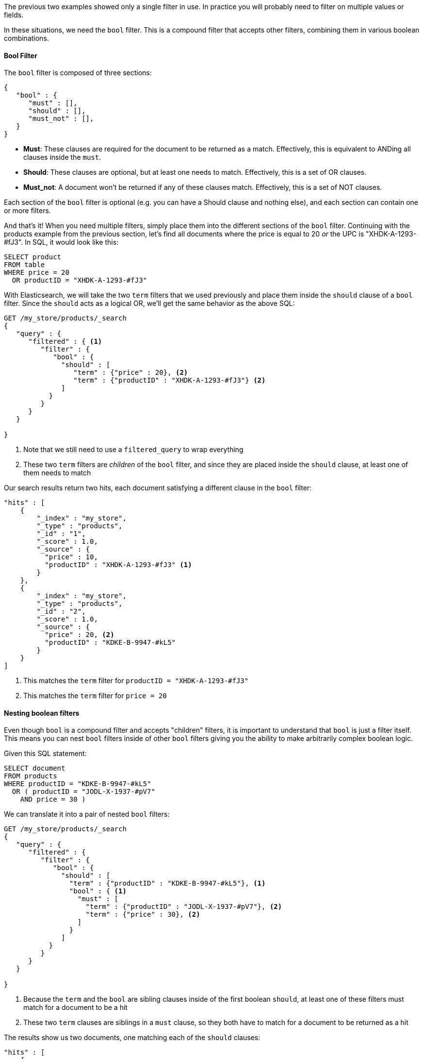 
The previous two examples showed only a single filter in use. In practice you
will probably need to filter on multiple values or fields.  

In these situations, we need the `bool` filter.  This is a compound filter that 
accepts other filters, combining them in various boolean combinations.

==== Bool Filter

The `bool` filter is composed of three sections:

[source,js]
--------------------------------------------------
{
   "bool" : {
      "must" : [],
      "should" : [],
      "must_not" : [],
   }
}
--------------------------------------------------


 - *Must*: These clauses are required for the document to be returned
 as a match. Effectively, this is equivalent to ANDing all clauses inside the
 `must`.

 - *Should*: These clauses are optional, but at least one needs to match.  
 Effectively, this is a set of OR clauses.

 - *Must_not*: A document won't be returned if any of these clauses match.  
 Effectively, this is a set of NOT clauses.

Each section of the `bool` filter is optional (e.g. you can have a Should clause
and nothing else), and each section can contain one or more filters.

And that's it! When you need multiple filters, simply place them into the
different sections of the `bool` filter.  Continuing with the products example
from the previous section, let's find all documents where the price is equal to
20 _or_ the UPC is "XHDK-A-1293-#fJ3".  In SQL, it would look like this:

[source,sql]
--------------------------------------------------
SELECT product 
FROM table 
WHERE price = 20 
  OR productID = "XHDK-A-1293-#fJ3"
--------------------------------------------------
With Elasticsearch, we will take the two `term` filters that we used previously
and place them inside the `should` clause of a `bool` filter.  Since the `should`
acts as a logical OR, we'll get the same behavior as the above SQL:

[source,js]
--------------------------------------------------
GET /my_store/products/_search
{
   "query" : {
      "filtered" : { <1>
         "filter" : {
            "bool" : {
              "should" : [
                 "term" : {"price" : 20}, <2>
                 "term" : {"productID" : "XHDK-A-1293-#fJ3"} <2>
              ]
           }
         }
      }
   }
   
}
--------------------------------------------------
<1> Note that we still need to use a `filtered_query` to wrap everything
<2> These two `term` filters are _children_ of the `bool` filter, and since they
are placed inside the `should` clause, at least one of them needs to match

Our search results return two hits, each document satisfying a different clause
in the `bool` filter:

[source,json]
--------------------------------------------------
"hits" : [ 
    {
        "_index" : "my_store",
        "_type" : "products",
        "_id" : "1",
        "_score" : 1.0,
        "_source" : { 
          "price" : 10,
          "productID" : "XHDK-A-1293-#fJ3" <1>
        }
    },
    {
        "_index" : "my_store",
        "_type" : "products",
        "_id" : "2",
        "_score" : 1.0,
        "_source" : { 
          "price" : 20, <2>
          "productID" : "KDKE-B-9947-#kL5"
        }
    }
]
--------------------------------------------------
<1> This matches the `term` filter for `productID = "XHDK-A-1293-#fJ3"`
<2> This matches the `term` filter for `price = 20`

==== Nesting boolean filters

Even though `bool` is a compound filter and accepts "children" filters, it is
important to understand that `bool` is just a filter itself.  This means you 
can nest `bool` filters inside of other `bool` filters giving you the 
ability to make arbitrarily complex boolean logic.

Given this SQL statement:

[source,sql]
--------------------------------------------------
SELECT document
FROM products
WHERE productID = "KDKE-B-9947-#kL5" 
  OR ( productID = "JODL-X-1937-#pV7"
    AND price = 30 )
--------------------------------------------------

We can translate it into a pair of nested `bool` filters:

[source,js]
--------------------------------------------------
GET /my_store/products/_search
{
   "query" : {
      "filtered" : {
         "filter" : {
            "bool" : {
              "should" : [
                "term" : {"productID" : "KDKE-B-9947-#kL5"}, <1>
                "bool" : { <1>
                  "must" : [
                    "term" : {"productID" : "JODL-X-1937-#pV7"}, <2>
                    "term" : {"price" : 30}, <2>
                  ]  
                }
              ]
           }
         }
      }
   }
   
}
--------------------------------------------------
<1> Because the `term` and the `bool` are sibling clauses inside of the first 
boolean `should`, at least one of these filters must match for a document to be
a hit
<2> These two `term` clauses are siblings in a `must` clause, so they both have
to match for a document to be returned as a hit

The results show us two documents, one matching each of the `should` clauses:

[source,json]
--------------------------------------------------
"hits" : [ 
    {
        "_index" : "my_store",
        "_type" : "products",
        "_id" : "2",
        "_score" : 1.0,
        "_source" : { 
          "price" : 20,
          "productID" : "KDKE-B-9947-#kL5" <1>
        }
    },
    {
        "_index" : "my_store",
        "_type" : "products",
        "_id" : "3",
        "_score" : 1.0,
        "_source" : { 
          "price" : 30, <2>
          "productID" : "JODL-X-1937-#pV7" <2>
        }
    }
]
--------------------------------------------------
<1> This productID matches the `term` in the first `bool`
<2> These two fields match the `term` filters in the nested `bool`

This was just a simple example, but it demonstrates how boolean filters clauses
can be selected for the appropriate logic (e.g. and/or/not) and nested inside
of each other.  With this framework, you can make as complex of boolean logic
as you need.